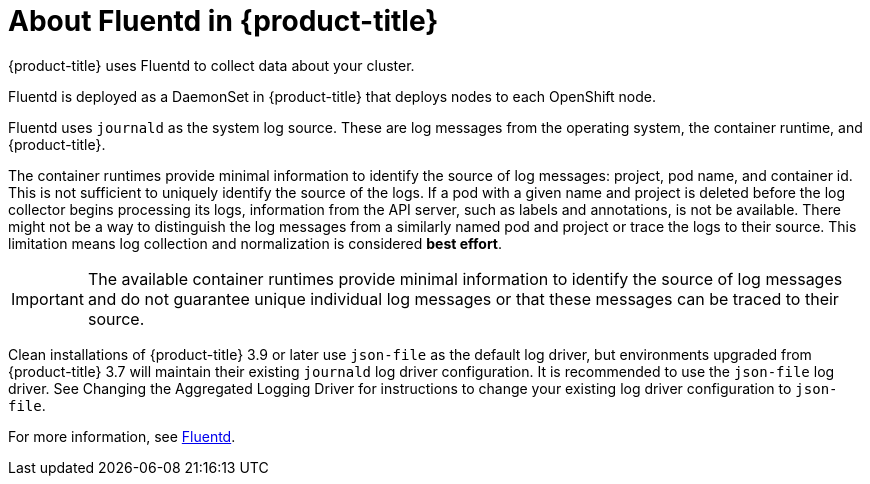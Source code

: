// Module included in the following assemblies:
//
// * logging/efk-logging.adoc

[id='efk-logging-about-fluentd-{context}']
= About Fluentd in {product-title}

{product-title} uses Fluentd to collect data about your cluster.

Fluentd is deployed as a DaemonSet in {product-title} that deploys nodes to each OpenShift node.

Fluentd uses `journald` as the system log source. These are log messages from
the operating system, the container runtime, and {product-title}.

The container runtimes provide minimal information to identify the source of log messages: project, pod name, 
and container id. This is not sufficient to uniquely identify the source of the logs. If a pod with a given name 
and project is deleted before the log collector begins processing its logs, information from the API server, such as labels and annotations, 
is not be available. There might not be a way to distinguish the log messages from a similarly named pod and project or trace the logs to their source. 
This limitation means log collection and normalization is considered *best effort*.

[IMPORTANT]
====
The available container runtimes provide minimal information to identify the
source of log messages and do not guarantee unique individual log
messages or that these messages can be traced to their source.
====

Clean installations of {product-title} 3.9 or later use `json-file` as the default log
driver, but environments upgraded from {product-title} 3.7 will maintain their
existing `journald` log driver configuration. It is recommended to use the
`json-file` log driver. See Changing the Aggregated
Logging Driver for instructions to change your existing log driver
configuration to `json-file`.

For more information, see http://www.fluentd.org/architecture[Fluentd].
